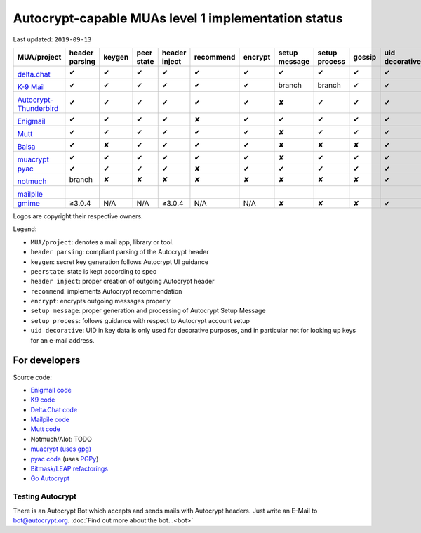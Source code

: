 Autocrypt-capable MUAs level 1 implementation status
====================================================

Last updated: ``2019-09-13``

+--------------------------------------+--------+--------+--------+--------+--------------+--------+--------+--------+-------+----------+
|MUA/project                           |header  |keygen  |peer    |header  |recommend     |encrypt |setup   |setup   |gossip |uid       |
|                                      |parsing |        |state   |inject  |              |        |message |process |       |decorative|
|                                      |        |        |        |        |              |        |        |        |       |          |
+======================================+========+========+========+========+==============+========+========+========+=======+==========+
|.. image:: images/logos/deltachat.png |✔       |✔       |✔       |✔       |✔             |✔       |✔       |✔       |✔      |✔         |
|                                      |        |        |        |        |              |        |        |        |       |          |
|`delta.chat`_                         |        |        |        |        |              |        |        |        |       |          |
+--------------------------------------+--------+--------+--------+--------+--------------+--------+--------+--------+-------+----------+
|.. image:: images/logos/k9.png        |✔       |✔       |✔       |✔       |✔             |✔       |branch  |branch  |✔      |✔         |
|                                      |        |        |        |        |              |        |        |        |       |          |
|`K-9 Mail`_                           |        |        |        |        |              |        |        |        |       |          |
+--------------------------------------+--------+--------+--------+--------+--------------+--------+--------+--------+-------+----------+
|.. image:: images/logos/tb-ac.png     |✔       |✔       |✔       |✔       |✔             |✔       |✘       |✔       |✔      |✔         |
|                                      |        |        |        |        |              |        |        |        |       |          |
|`Autocrypt-Thunderbird`_              |        |        |        |        |              |        |        |        |       |          |
+--------------------------------------+--------+--------+--------+--------+--------------+--------+--------+--------+-------+----------+
|.. image:: images/logos/enigmail.png  |✔       |✔       |✔       |✔       |✘             |✔       |✔       |✔       |✔      |✔         |
|                                      |        |        |        |        |              |        |        |        |       |          |
|`Enigmail`_                           |        |        |        |        |              |        |        |        |       |          |
+--------------------------------------+--------+--------+--------+--------+--------------+--------+--------+--------+-------+----------+
|.. image:: images/logos/Mutt.gif      |✔       |✔       |✔       |✔       |✔             |✔       |✘       |✔       |✔      |✔         |
|                                      |        |        |        |        |              |        |        |        |       |          |
|`Mutt`_                               |        |        |        |        |              |        |        |        |       |          |
+--------------------------------------+--------+--------+--------+--------+--------------+--------+--------+--------+-------+----------+
|.. image:: images/logos/balsa.jpg     |✔       |✘       |✔       |✔       |✔             |✔       |✘       |✘       |✘      |✔         |
|                                      |        |        |        |        |              |        |        |        |       |          |
|`Balsa`_                              |        |        |        |        |              |        |        |        |       |          |
+--------------------------------------+--------+--------+--------+--------+--------------+--------+--------+--------+-------+----------+
|.. image:: images/logos/muacrypt.png  |✔       |✔       |✔       |✔       |✔             |✔       |✘       |✔       |✔      |✔         |
|                                      |        |        |        |        |              |        |        |        |       |          |
|`muacrypt`_                           |        |        |        |        |              |        |        |        |       |          |
+--------------------------------------+--------+--------+--------+--------+--------------+--------+--------+--------+-------+----------+
|`pyac`_                               |✔       |✔       |✔       |✔       |✘             |✔       |✔       |✔       |✔      |✔         |
+--------------------------------------+--------+--------+--------+--------+--------------+--------+--------+--------+-------+----------+
|.. image:: images/logos/notmuch.png   |branch  |✘       |✘       |✘       |✘             |✘       |✘       |✘       |✘      |✔         |
|                                      |        |        |        |        |              |        |        |        |       |          |
|`notmuch`_                            |        |        |        |        |              |        |        |        |       |          |
+--------------------------------------+--------+--------+--------+--------+--------------+--------+--------+--------+-------+----------+
|.. image:: images/logos/mailpile.png  |        |        |        |        |              |        |        |        |       |          |
|                                      |        |        |        |        |              |        |        |        |       |          |
|`mailpile`_                           |        |        |        |        |              |        |        |        |       |          |
+--------------------------------------+--------+--------+--------+--------+--------------+--------+--------+--------+-------+----------+
|`gmime`_                              |≥3.0.4  |N/A     |N/A     |≥3.0.4  |N/A           |N/A     |✘       |✘       |✘      |✔         |
+--------------------------------------+--------+--------+--------+--------+--------------+--------+--------+--------+-------+----------+

Logos are copyright their respective owners.

Legend:

- ``MUA/project``: denotes a mail app, library or tool.

- ``header parsing``: compliant parsing of the Autocrypt header

- ``keygen``: secret key generation follows Autocrypt UI guidance

- ``peerstate``: state is kept according to spec

- ``header inject``: proper creation of outgoing Autocrypt header

- ``recommend``: implements Autocrypt recommendation

- ``encrypt``: encrypts outgoing messages properly

- ``setup message``: proper generation and processing of Autocrypt Setup Message

- ``setup process``: follows guidance with respect to Autocrypt account setup

- ``uid decorative``: UID in key data is only used for decorative
  purposes, and in particular not for looking up keys for an e-mail address.

.. _delta.chat: https://delta.chat/
.. _K-9 Mail: https://k9mail.github.io/
.. _Autocrypt-Thunderbird: https://addons.thunderbird.net/en-US/thunderbird/addon/autocrypt/
.. _Enigmail: https://www.enigmail.net/
.. _Mutt: http://mutt.org/
.. _`Balsa`: https://mail.gnome.org/archives/balsa-list/2018-December/msg00020.html
.. _muacrypt: https://muacrypt.readthedocs.io/
.. _pyac: https://pyac.readthedocs.io/
.. _notmuch: https://notmuchmail.org/
.. _mailpile: https://www.mailpile.is/
.. _gmime: https://github.com/jstedfast/gmime/

For developers
--------------

Source code:

- `Enigmail code <https://gitlab.com/enigmail/enigmail>`_

- `K9 code <https://github.com/k9mail/k-9>`_

- `Delta.Chat code <https://github.com/deltachat/>`_

- `Mailpile code <https://github.com/mailpile/Mailpile>`_

- `Mutt code <https://gitlab.com/muttmua/mutt>`_

- Notmuch/Alot: TODO

- `muacrypt (uses gpg) <https://github.com/hpk42/muacrypt>`_

- `pyac code <https://github.com/juga0/pyac>`_ (uses `PGPy
  <https://pgpy.readthedocs.io>`_)

- `Bitmask/LEAP refactorings <https://0xacab.org/leap/bitmask-dev/merge_requests/55/diffs>`_

- `Go Autocrypt <https://github.com/autocrypt/go-autocrypt>`_


Testing Autocrypt
+++++++++++++++++

There is an Autocrypt Bot which accepts and sends mails with Autocrypt
headers. Just write an E-Mail to bot@autocrypt.org. :doc:`Find out more about the bot...<bot>`

